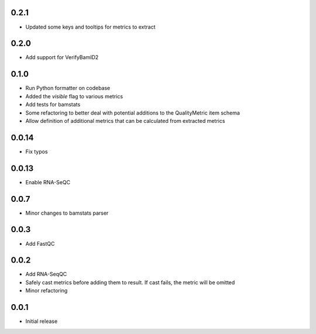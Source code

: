 0.2.1
=====

* Updated some keys and tooltips for metrics to extract

0.2.0
=====

* Add support for VerifyBamID2

0.1.0
=====

* Run Python formatter on codebase
* Added the `visible` flag to various metrics
* Add tests for bamstats
* Some refactoring to better deal with potential additions to the QualityMetric item schema
* Allow definition of additional metrics that can be calculated from extracted metrics

0.0.14
=====

* Fix typos

0.0.13
=====

* Enable RNA-SeQC

0.0.7
=====

* Minor changes to bamstats parser

0.0.3
=====

* Add FastQC

0.0.2
=====

* Add RNA-SeqQC 
* Safely cast metrics before adding them to result. If cast fails, the metric will be omitted
* Minor refactoring

0.0.1
=====

* Initial release
